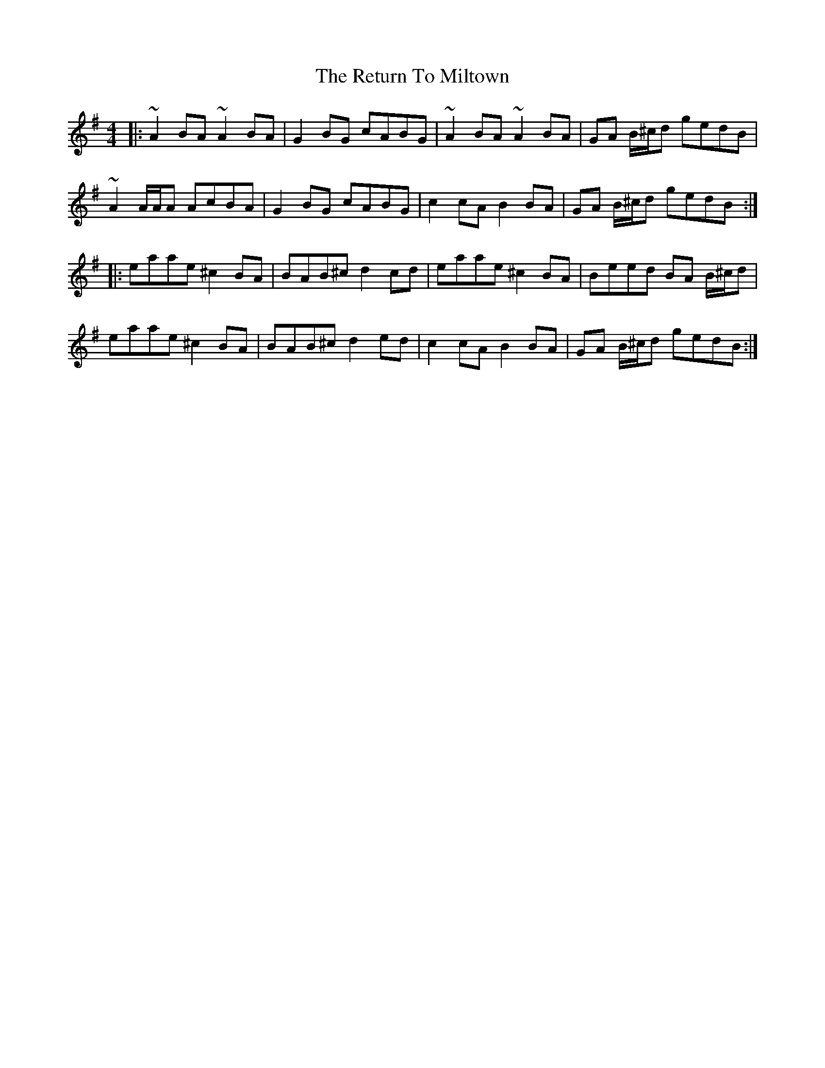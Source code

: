 X: 34349
T: Return To Miltown, The
R: reel
M: 4/4
K: Adorian
|:~A2 BA ~A2 BA|G2 BG cABG|~ A2 BA ~A2 BA|GA B/^c/d gedB|
~A2 A/A/A AcBA|G2 BG cABG|c2 cA B2 BA|GA B/^c/d gedB:|
|:eaae ^c2 BA|BAB^c d2 cd|eaae ^c2 BA|Beed BA B/^c/d|
eaae ^c2 BA|BAB^c d2 ed|c2 cA B2 BA|GA B/^c/d gedB:|

